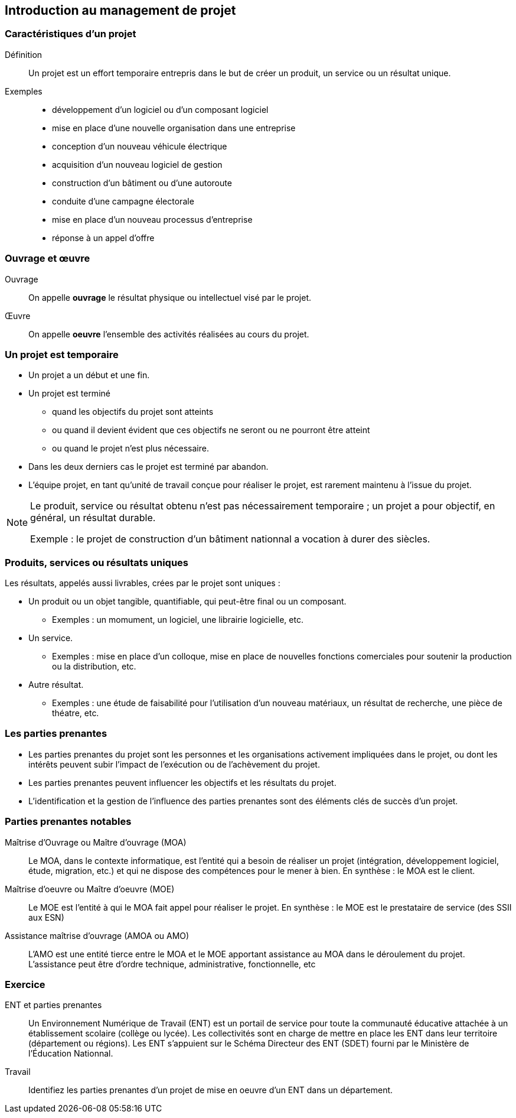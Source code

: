 == Introduction au management de projet

=== Caractéristiques d'un projet

Définition:: 
Un projet est un effort temporaire entrepris dans le but de créer un produit, un service ou un résultat unique.

Exemples:: 
[%step]
- développement d'un logiciel ou d'un composant logiciel
- mise en place d'une nouvelle organisation dans une entreprise
- conception d'un nouveau véhicule électrique
- acquisition d'un nouveau logiciel de gestion
- construction d'un bâtiment ou d'une autoroute
- conduite d'une campagne électorale
- mise en place d'un nouveau processus d'entreprise
- réponse à un appel d'offre

=== Ouvrage et œuvre

Ouvrage::
On appelle *ouvrage* le résultat physique ou intellectuel visé par le projet.

[%step]
Œuvre::
On appelle *oeuvre* l'ensemble des activités réalisées au cours du projet.

=== Un projet est temporaire

- Un projet a un début et une fin.
- Un projet est terminé
** quand les objectifs du projet sont atteints
** ou quand il devient évident que ces objectifs ne seront ou ne pourront être atteint
** ou quand le projet n'est plus nécessaire.
- Dans les deux derniers cas le projet est terminé par abandon.
- L'équipe projet, en tant qu'unité de travail conçue pour réaliser le projet, est rarement maintenu à l'issue du projet.

[%step]
[NOTE]
====
Le produit, service ou résultat obtenu n'est pas nécessairement temporaire ; un projet a pour objectif, en général, un résultat durable.

Exemple : le projet de construction d'un bâtiment nationnal a vocation à durer des siècles.
====

=== Produits, services ou résultats uniques

Les résultats, appelés aussi livrables, crées par le projet sont uniques :

* Un produit ou un objet tangible, quantifiable, qui peut-être final ou un composant.
** Exemples : un momument, un logiciel, une librairie logicielle, etc.
* Un service.
** Exemples : mise en place d'un colloque, mise en place de nouvelles fonctions comerciales pour soutenir la
production ou la distribution, etc.
* Autre résultat.
** Exemples : une étude de faisabilité pour l'utilisation d'un nouveau matériaux, un résultat de recherche, une pièce de théatre, etc.

=== Les parties prenantes

* Les parties prenantes du projet sont les personnes et les organisations activement impliquées dans le projet, ou
dont les intérêts peuvent subir l'impact de l'exécution ou de l'achèvement du projet.
* Les parties prenantes peuvent influencer les objectifs et les résultats du projet.
* L'identification et la gestion de l'influence des parties prenantes sont des éléments clés de succès d'un projet.

=== Parties prenantes notables

[%step]
Maîtrise d'Ouvrage ou Maître d'ouvrage (MOA)::
Le MOA, dans le contexte informatique, est l'entité qui a besoin de réaliser un projet (intégration,
développement logiciel, étude, migration, etc.) et qui ne dispose des compétences pour le mener à bien.
En synthèse : le MOA est le client.

[%step]
Maîtrise d'oeuvre ou Maître d'oeuvre (MOE)::
Le MOE est l'entité à qui le MOA fait appel pour réaliser le projet.
En synthèse : le MOE est le prestataire de service (des SSII aux ESN)

[%step]
Assistance maîtrise d'ouvrage (AMOA ou AMO)::
L'AMO est une entité tierce entre le MOA et le MOE apportant assistance au MOA dans le déroulement du projet.
L'assistance peut être d'ordre technique, administrative, fonctionnelle, etc

=== Exercice

ENT et parties prenantes:: Un Environnement Numérique de Travail (ENT) est un portail de service pour toute la communauté éducative
attachée à un établissement scolaire (collège ou lycée). Les collectivités sont en charge de mettre en place les ENT
dans leur territoire (département ou régions). Les ENT s'appuient sur le Schéma Directeur des ENT (SDET) fourni
par le Ministère de l'Éducation Nationnal.

Travail:: Identifiez les parties prenantes d'un projet de mise en oeuvre d'un ENT dans un département.
